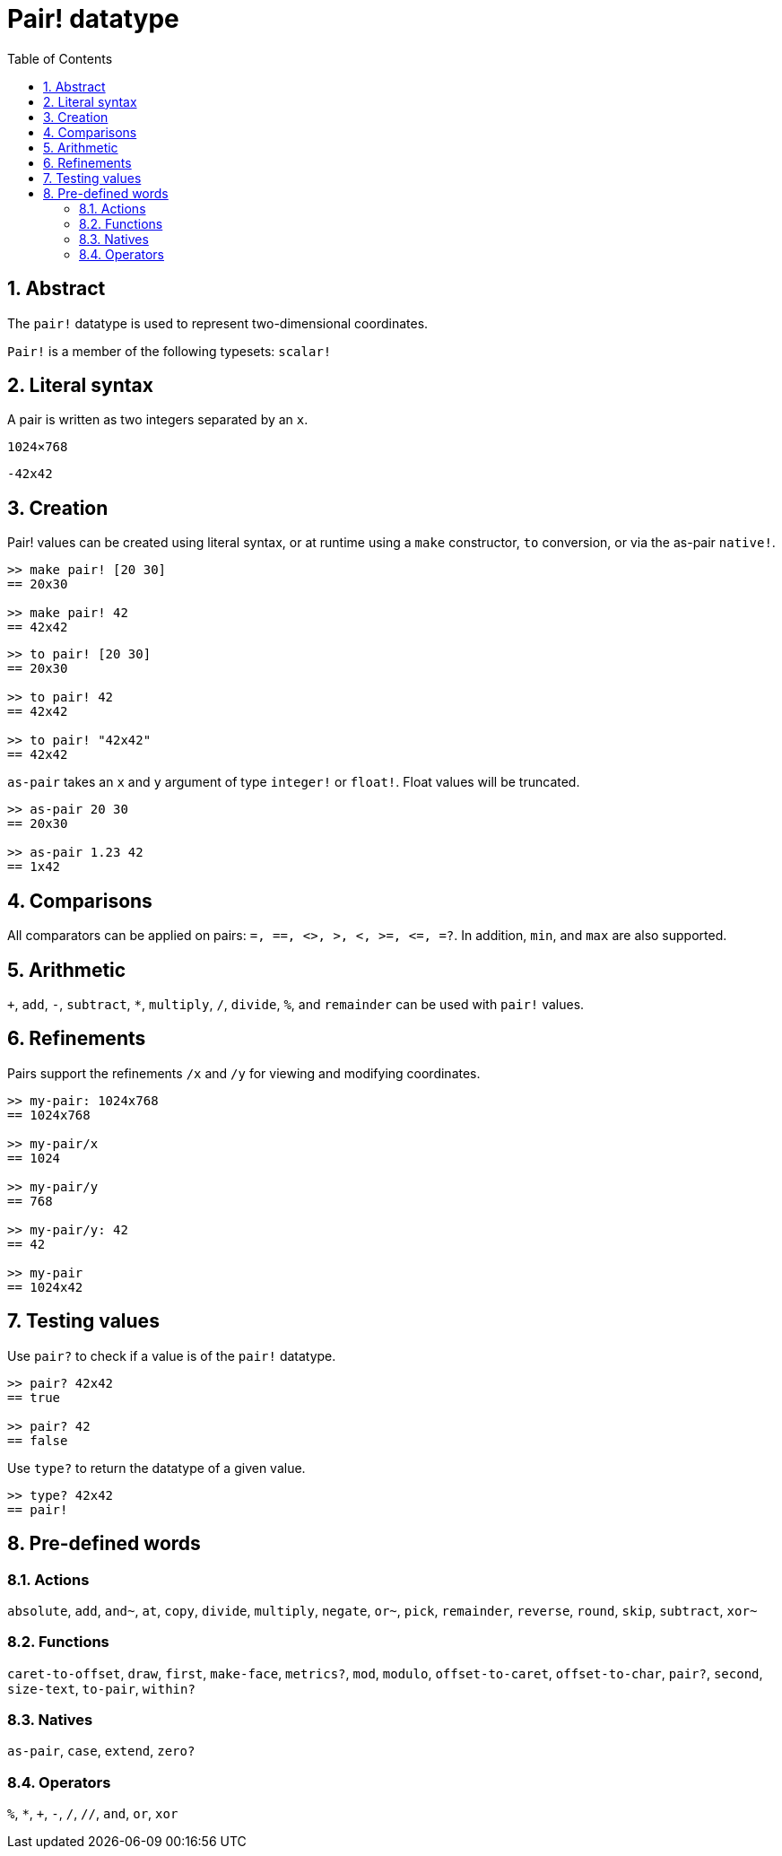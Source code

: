 = Pair! datatype
:toc:
:numbered:


== Abstract

The `pair!` datatype is used to represent two-dimensional coordinates.

`Pair!` is a member of the following typesets: `scalar!`

== Literal syntax

A pair is written as two integers separated by an `x`.


`1024×768`

`-42x42`


== Creation

Pair! values can be created using literal syntax, or at runtime using a `make` constructor, `to` conversion, or via the as-pair `native!`.

```red
>> make pair! [20 30]
== 20x30

>> make pair! 42
== 42x42
```


```red
>> to pair! [20 30]
== 20x30

>> to pair! 42
== 42x42

>> to pair! "42x42"
== 42x42
```

`as-pair` takes an `x` and `y` argument of type `integer!` or `float!`. Float values will be truncated.

```red
>> as-pair 20 30
== 20x30

>> as-pair 1.23 42
== 1x42
```

== Comparisons

All comparators can be applied on pairs: `=, ==, <>, >, <, >=, &lt;=, =?`. In addition, `min`, and `max` are also supported.


== Arithmetic

`+`, `add`, `-`, `subtract`, `*`, `multiply`, `/`, `divide`, `%`, and `remainder` can be used with `pair!` values.


== Refinements

Pairs support the refinements `/x` and `/y` for viewing and modifying coordinates.

```red
>> my-pair: 1024x768
== 1024x768

>> my-pair/x
== 1024

>> my-pair/y
== 768

>> my-pair/y: 42
== 42

>> my-pair
== 1024x42
```



== Testing values

Use `pair?` to check if a value is of the `pair!` datatype.

```red
>> pair? 42x42
== true

>> pair? 42
== false
```

Use `type?` to return the datatype of a given value.

```red
>> type? 42x42
== pair!
```

== Pre-defined words


=== Actions

`absolute`, `add`, `and~`, `at`, `copy`, `divide`, `multiply`, `negate`, `or~`, `pick`, `remainder`, `reverse`, `round`, `skip`, `subtract`, `xor~`

=== Functions

`caret-to-offset`, `draw`, `first`, `make-face`, `metrics?`, `mod`, `modulo`, `offset-to-caret`, `offset-to-char`, `pair?`, `second`, `size-text`, `to-pair`, `within?`

=== Natives

`as-pair`, `case`, `extend`, `zero?`


=== Operators

`%`, `*`, `+`, `-`, `/`, `//`, `and`, `or`, `xor`

